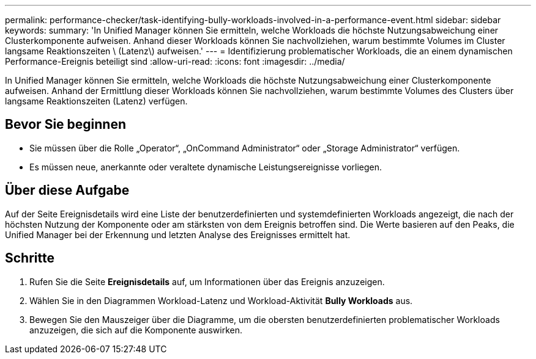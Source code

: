 ---
permalink: performance-checker/task-identifying-bully-workloads-involved-in-a-performance-event.html 
sidebar: sidebar 
keywords:  
summary: 'In Unified Manager können Sie ermitteln, welche Workloads die höchste Nutzungsabweichung einer Clusterkomponente aufweisen. Anhand dieser Workloads können Sie nachvollziehen, warum bestimmte Volumes im Cluster langsame Reaktionszeiten \ (Latenz\) aufweisen.' 
---
= Identifizierung problematischer Workloads, die an einem dynamischen Performance-Ereignis beteiligt sind
:allow-uri-read: 
:icons: font
:imagesdir: ../media/


[role="lead"]
In Unified Manager können Sie ermitteln, welche Workloads die höchste Nutzungsabweichung einer Clusterkomponente aufweisen. Anhand der Ermittlung dieser Workloads können Sie nachvollziehen, warum bestimmte Volumes des Clusters über langsame Reaktionszeiten (Latenz) verfügen.



== Bevor Sie beginnen

* Sie müssen über die Rolle „Operator“, „OnCommand Administrator“ oder „Storage Administrator“ verfügen.
* Es müssen neue, anerkannte oder veraltete dynamische Leistungsereignisse vorliegen.




== Über diese Aufgabe

Auf der Seite Ereignisdetails wird eine Liste der benutzerdefinierten und systemdefinierten Workloads angezeigt, die nach der höchsten Nutzung der Komponente oder am stärksten von dem Ereignis betroffen sind. Die Werte basieren auf den Peaks, die Unified Manager bei der Erkennung und letzten Analyse des Ereignisses ermittelt hat.



== Schritte

. Rufen Sie die Seite *Ereignisdetails* auf, um Informationen über das Ereignis anzuzeigen.
. Wählen Sie in den Diagrammen Workload-Latenz und Workload-Aktivität *Bully Workloads* aus.
. Bewegen Sie den Mauszeiger über die Diagramme, um die obersten benutzerdefinierten problematischer Workloads anzuzeigen, die sich auf die Komponente auswirken.

